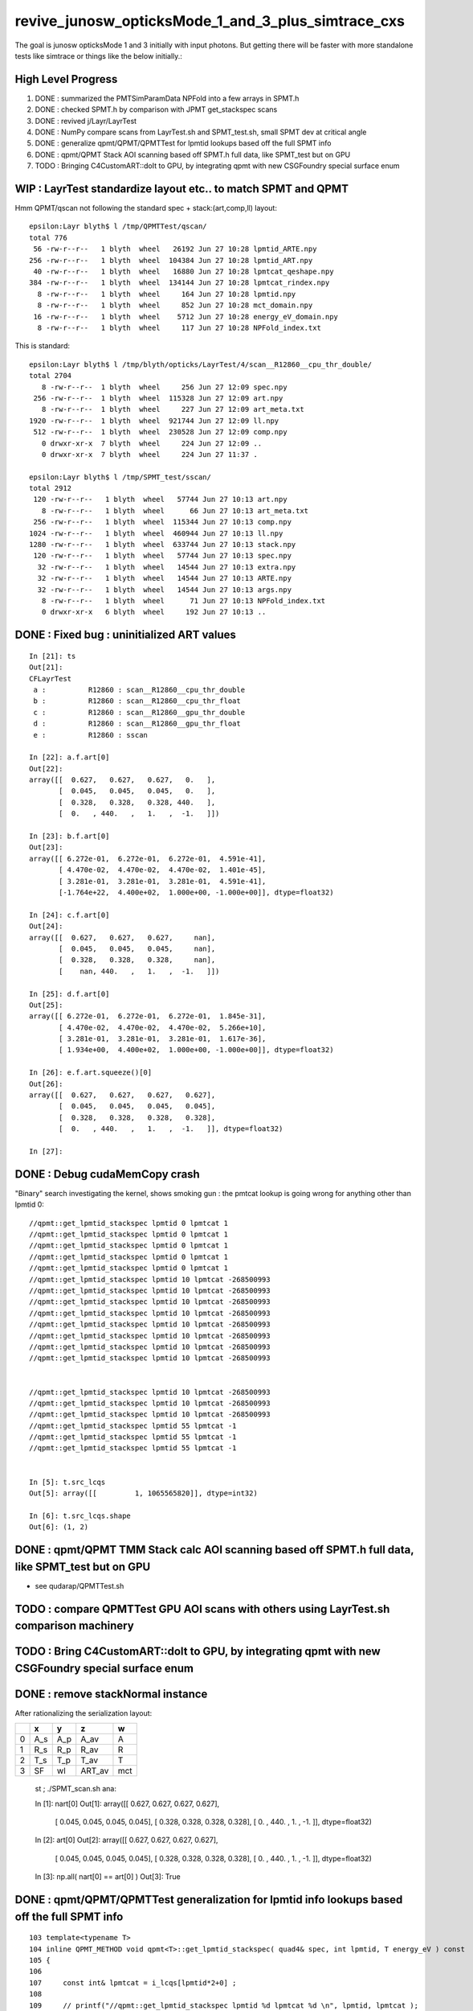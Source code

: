 revive_junosw_opticksMode_1_and_3_plus_simtrace_cxs
=======================================================

The goal is junosw opticksMode 1 and 3 initially with input photons.  
But getting there will be faster with more standalone tests 
like simtrace or things like the below initially.:

High Level Progress
---------------------

1. DONE : summarized the PMTSimParamData NPFold into a few arrays in SPMT.h 
2. DONE : checked  SPMT.h by comparison with JPMT get_stackspec scans
3. DONE : revived j/Layr/LayrTest 
4. DONE : NumPy compare scans from LayrTest.sh and SPMT_test.sh, small SPMT dev at critical angle 
5. DONE : generalize qpmt/QPMT/QPMTTest for lpmtid lookups based off the full SPMT info
6. DONE : qpmt/QPMT Stack AOI scanning based off SPMT.h full data, like SPMT_test but on GPU  
7. TODO : Bringing C4CustomART::doIt to GPU, by integrating qpmt with new CSGFoundry special surface enum 



WIP : LayrTest standardize layout etc.. to match SPMT and QPMT
----------------------------------------------------------------

Hmm QPMT/qscan not following the standard spec + stack:(art,comp,ll) layout::

    epsilon:Layr blyth$ l /tmp/QPMTTest/qscan/
    total 776
     56 -rw-r--r--   1 blyth  wheel   26192 Jun 27 10:28 lpmtid_ARTE.npy
    256 -rw-r--r--   1 blyth  wheel  104384 Jun 27 10:28 lpmtid_ART.npy
     40 -rw-r--r--   1 blyth  wheel   16880 Jun 27 10:28 lpmtcat_qeshape.npy
    384 -rw-r--r--   1 blyth  wheel  134144 Jun 27 10:28 lpmtcat_rindex.npy
      8 -rw-r--r--   1 blyth  wheel     164 Jun 27 10:28 lpmtid.npy
      8 -rw-r--r--   1 blyth  wheel     852 Jun 27 10:28 mct_domain.npy
     16 -rw-r--r--   1 blyth  wheel    5712 Jun 27 10:28 energy_eV_domain.npy
      8 -rw-r--r--   1 blyth  wheel     117 Jun 27 10:28 NPFold_index.txt

This is standard::

    epsilon:Layr blyth$ l /tmp/blyth/opticks/LayrTest/4/scan__R12860__cpu_thr_double/
    total 2704
       8 -rw-r--r--  1 blyth  wheel     256 Jun 27 12:09 spec.npy
     256 -rw-r--r--  1 blyth  wheel  115328 Jun 27 12:09 art.npy
       8 -rw-r--r--  1 blyth  wheel     227 Jun 27 12:09 art_meta.txt
    1920 -rw-r--r--  1 blyth  wheel  921744 Jun 27 12:09 ll.npy
     512 -rw-r--r--  1 blyth  wheel  230528 Jun 27 12:09 comp.npy
       0 drwxr-xr-x  7 blyth  wheel     224 Jun 27 12:09 ..
       0 drwxr-xr-x  7 blyth  wheel     224 Jun 27 11:37 .

    epsilon:Layr blyth$ l /tmp/SPMT_test/sscan/
    total 2912
     120 -rw-r--r--   1 blyth  wheel   57744 Jun 27 10:13 art.npy
       8 -rw-r--r--   1 blyth  wheel      66 Jun 27 10:13 art_meta.txt
     256 -rw-r--r--   1 blyth  wheel  115344 Jun 27 10:13 comp.npy
    1024 -rw-r--r--   1 blyth  wheel  460944 Jun 27 10:13 ll.npy
    1280 -rw-r--r--   1 blyth  wheel  633744 Jun 27 10:13 stack.npy
     120 -rw-r--r--   1 blyth  wheel   57744 Jun 27 10:13 spec.npy
      32 -rw-r--r--   1 blyth  wheel   14544 Jun 27 10:13 extra.npy
      32 -rw-r--r--   1 blyth  wheel   14544 Jun 27 10:13 ARTE.npy
      32 -rw-r--r--   1 blyth  wheel   14544 Jun 27 10:13 args.npy
       8 -rw-r--r--   1 blyth  wheel      71 Jun 27 10:13 NPFold_index.txt
       0 drwxr-xr-x   6 blyth  wheel     192 Jun 27 10:13 ..



DONE : Fixed bug : uninitialized ART values
---------------------------------------------

::

    In [21]: ts
    Out[21]: 
    CFLayrTest
     a :          R12860 : scan__R12860__cpu_thr_double 
     b :          R12860 : scan__R12860__cpu_thr_float 
     c :          R12860 : scan__R12860__gpu_thr_double 
     d :          R12860 : scan__R12860__gpu_thr_float 
     e :          R12860 : sscan 

    In [22]: a.f.art[0]
    Out[22]: 
    array([[  0.627,   0.627,   0.627,   0.   ],
           [  0.045,   0.045,   0.045,   0.   ],
           [  0.328,   0.328,   0.328, 440.   ],
           [  0.   , 440.   ,   1.   ,  -1.   ]])

    In [23]: b.f.art[0]
    Out[23]: 
    array([[ 6.272e-01,  6.272e-01,  6.272e-01,  4.591e-41],
           [ 4.470e-02,  4.470e-02,  4.470e-02,  1.401e-45],
           [ 3.281e-01,  3.281e-01,  3.281e-01,  4.591e-41],
           [-1.764e+22,  4.400e+02,  1.000e+00, -1.000e+00]], dtype=float32)

    In [24]: c.f.art[0]
    Out[24]: 
    array([[  0.627,   0.627,   0.627,     nan],
           [  0.045,   0.045,   0.045,     nan],
           [  0.328,   0.328,   0.328,     nan],
           [    nan, 440.   ,   1.   ,  -1.   ]])

    In [25]: d.f.art[0]
    Out[25]: 
    array([[ 6.272e-01,  6.272e-01,  6.272e-01,  1.845e-31],
           [ 4.470e-02,  4.470e-02,  4.470e-02,  5.266e+10],
           [ 3.281e-01,  3.281e-01,  3.281e-01,  1.617e-36],
           [ 1.934e+00,  4.400e+02,  1.000e+00, -1.000e+00]], dtype=float32)

    In [26]: e.f.art.squeeze()[0]
    Out[26]: 
    array([[  0.627,   0.627,   0.627,   0.627],
           [  0.045,   0.045,   0.045,   0.045],
           [  0.328,   0.328,   0.328,   0.328],
           [  0.   , 440.   ,   1.   ,  -1.   ]], dtype=float32)

    In [27]:                      



DONE : Debug cudaMemCopy crash
---------------------------------

"Binary" search investigating the kernel, shows
smoking gun : the pmtcat lookup is going wrong 
for anything other than lpmtid 0::


    //qpmt::get_lpmtid_stackspec lpmtid 0 lpmtcat 1 
    //qpmt::get_lpmtid_stackspec lpmtid 0 lpmtcat 1 
    //qpmt::get_lpmtid_stackspec lpmtid 0 lpmtcat 1 
    //qpmt::get_lpmtid_stackspec lpmtid 0 lpmtcat 1 
    //qpmt::get_lpmtid_stackspec lpmtid 0 lpmtcat 1 
    //qpmt::get_lpmtid_stackspec lpmtid 10 lpmtcat -268500993 
    //qpmt::get_lpmtid_stackspec lpmtid 10 lpmtcat -268500993 
    //qpmt::get_lpmtid_stackspec lpmtid 10 lpmtcat -268500993 
    //qpmt::get_lpmtid_stackspec lpmtid 10 lpmtcat -268500993 
    //qpmt::get_lpmtid_stackspec lpmtid 10 lpmtcat -268500993 
    //qpmt::get_lpmtid_stackspec lpmtid 10 lpmtcat -268500993 
    //qpmt::get_lpmtid_stackspec lpmtid 10 lpmtcat -268500993 
    //qpmt::get_lpmtid_stackspec lpmtid 10 lpmtcat -268500993 


    //qpmt::get_lpmtid_stackspec lpmtid 10 lpmtcat -268500993 
    //qpmt::get_lpmtid_stackspec lpmtid 10 lpmtcat -268500993 
    //qpmt::get_lpmtid_stackspec lpmtid 10 lpmtcat -268500993 
    //qpmt::get_lpmtid_stackspec lpmtid 55 lpmtcat -1 
    //qpmt::get_lpmtid_stackspec lpmtid 55 lpmtcat -1 
    //qpmt::get_lpmtid_stackspec lpmtid 55 lpmtcat -1 


    In [5]: t.src_lcqs
    Out[5]: array([[         1, 1065565820]], dtype=int32)

    In [6]: t.src_lcqs.shape
    Out[6]: (1, 2)


DONE : qpmt/QPMT TMM Stack calc AOI scanning based off SPMT.h full data, like SPMT_test but on GPU
------------------------------------------------------------------------------------------------------

* see qudarap/QPMTTest.sh 

TODO : compare QPMTTest GPU AOI scans with others using LayrTest.sh comparison machinery 
-------------------------------------------------------------------------------------------


TODO : Bring C4CustomART::doIt to GPU, by integrating qpmt with new CSGFoundry special surface enum
------------------------------------------------------------------------------------------------------


DONE : remove stackNormal instance
------------------------------------

After rationalizing the serialization layout:

+---+--------+--------+--------+--------+
|   |  x     |  y     |  z     |  w     |
+===+========+========+========+========+
| 0 |  A_s   |  A_p   |  A_av  |  A     |
+---+--------+--------+--------+--------+
| 1 |  R_s   |  R_p   |  R_av  |  R     |
+---+--------+--------+--------+--------+
| 2 |  T_s   |  T_p   |  T_av  |  T     |
+---+--------+--------+--------+--------+
| 3 |  SF    |  wl    | ART_av |  mct   |
+---+--------+--------+--------+--------+


    st ; ./SPMT_scan.sh ana::

    In [1]: nart[0]
    Out[1]: 
    array([[  0.627,   0.627,   0.627,   0.627],
           [  0.045,   0.045,   0.045,   0.045],
           [  0.328,   0.328,   0.328,   0.328],
           [  0.   , 440.   ,   1.   ,  -1.   ]], dtype=float32)

    In [2]: art[0]
    Out[2]: 
    array([[  0.627,   0.627,   0.627,   0.627],
           [  0.045,   0.045,   0.045,   0.045],
           [  0.328,   0.328,   0.328,   0.328],
           [  0.   , 440.   ,   1.   ,  -1.   ]], dtype=float32)

    In [3]: np.all( nart[0] == art[0] )
    Out[3]: True






DONE : qpmt/QPMT/QPMTTest generalization for lpmtid info lookups based off the full SPMT info
-----------------------------------------------------------------------------------------------

::

    103 template<typename T>
    104 inline QPMT_METHOD void qpmt<T>::get_lpmtid_stackspec( quad4& spec, int lpmtid, T energy_eV ) const
    105 {           
    106             
    107     const int& lpmtcat = i_lcqs[lpmtid*2+0] ;
    108         
    109     // printf("//qpmt::get_lpmtid_stackspec lpmtid %d lpmtcat %d \n", lpmtid, lpmtcat );  
    110 
    111     const T& qe_scale = lcqs[lpmtid*2+1] ;
    112     const T qe = qeshape_prop->interpolate( lpmtcat, energy_eV ) ;
    113     const T _qe = qe_scale*qe ;
    114 
    115     spec.q0.i.w = lpmtcat ; 
    116     spec.q1.f.w = qe_scale ;
    117     spec.q2.f.w = qe ;
    118     spec.q3.f.w = _qe ; 
    119     
    120     get_lpmtcat_stackspec( spec, lpmtcat, energy_eV );
    121 }   

::

    In [15]: t.lpmtid_stackspec[:,:,0,3].view(np.int32)
    Out[15]: 
    array([[1, 1, 1, 1, 1, ..., 1, 1, 1, 1, 1],
           [1, 1, 1, 1, 1, ..., 1, 1, 1, 1, 1],
           [2, 2, 2, 2, 2, ..., 2, 2, 2, 2, 2],
           [1, 1, 1, 1, 1, ..., 1, 1, 1, 1, 1],
           [2, 2, 2, 2, 2, ..., 2, 2, 2, 2, 2]], dtype=int32)

    In [16]: t.lpmtid_stackspec[:,:,1,3]
    Out[16]: 
    array([[1.025, 1.025, 1.025, 1.025, 1.025, ..., 1.025, 1.025, 1.025, 1.025, 1.025],
           [1.027, 1.027, 1.027, 1.027, 1.027, ..., 1.027, 1.027, 1.027, 1.027, 1.027],
           [1.287, 1.287, 1.287, 1.287, 1.287, ..., 1.287, 1.287, 1.287, 1.287, 1.287],
           [1.041, 1.041, 1.041, 1.041, 1.041, ..., 1.041, 1.041, 1.041, 1.041, 1.041],
           [1.338, 1.338, 1.338, 1.338, 1.338, ..., 1.338, 1.338, 1.338, 1.338, 1.338]], dtype=float32)

    In [17]: t.lpmtid_stackspec[:,:,2,3]
    Out[17]: 
    array([[0.   , 0.   , 0.   , 0.   , 0.   , ..., 0.   , 0.   , 0.   , 0.   , 0.   ],
           [0.   , 0.   , 0.   , 0.   , 0.   , ..., 0.   , 0.   , 0.   , 0.   , 0.   ],
           [0.014, 0.014, 0.014, 0.014, 0.014, ..., 0.   , 0.   , 0.   , 0.   , 0.   ],
           [0.   , 0.   , 0.   , 0.   , 0.   , ..., 0.   , 0.   , 0.   , 0.   , 0.   ],
           [0.014, 0.014, 0.014, 0.014, 0.014, ..., 0.   , 0.   , 0.   , 0.   , 0.   ]], dtype=float32)

    In [18]: t.lpmtid_stackspec[:,:,3,3]
    Out[18]: 
    array([[0.   , 0.   , 0.   , 0.   , 0.   , ..., 0.   , 0.   , 0.   , 0.   , 0.   ],
           [0.   , 0.   , 0.   , 0.   , 0.   , ..., 0.   , 0.   , 0.   , 0.   , 0.   ],
           [0.018, 0.018, 0.018, 0.018, 0.018, ..., 0.   , 0.   , 0.   , 0.   , 0.   ],
           [0.   , 0.   , 0.   , 0.   , 0.   , ..., 0.   , 0.   , 0.   , 0.   , 0.   ],
           [0.019, 0.019, 0.019, 0.019, 0.019, ..., 0.   , 0.   , 0.   , 0.   , 0.   ]], dtype=float32)



    In [19]: np.max(t.lpmtid_stackspec[:,:,0,3].view(np.int32), axis=1)
    Out[19]: array([1, 1, 2, 1, 2], dtype=int32)

    In [20]: np.max(t.lpmtid_stackspec[:,:,1,3], axis=1)
    Out[20]: array([1.025, 1.027, 1.287, 1.041, 1.338], dtype=float32)

    In [21]: np.max(t.lpmtid_stackspec[:,:,2,3], axis=1)
    Out[21]: array([0.356, 0.356, 0.288, 0.356, 0.288], dtype=float32)

    In [22]: np.max(t.lpmtid_stackspec[:,:,3,3], axis=1)
    Out[22]: array([0.365, 0.366, 0.371, 0.37 , 0.385], dtype=float32)



    In [23]: np.argmax(t.lpmtid_stackspec[:,:,0,3].view(np.int32), axis=1)
    Out[23]: array([0, 0, 0, 0, 0])

    In [24]: np.argmax(t.lpmtid_stackspec[:,:,1,3], axis=1)
    Out[24]: array([0, 0, 0, 0, 0])

    In [25]: np.argmax(t.lpmtid_stackspec[:,:,2,3], axis=1)
    Out[25]: array([163, 163, 163, 163, 163])

    In [26]: np.argmax(t.lpmtid_stackspec[:,:,3,3], axis=1)
    Out[26]: array([163, 163, 163, 163, 163])


::

    In [32]: t.lpmtid
    Out[32]: array([    0,    10,   100,  1000, 10000], dtype=int32)


Those 5 lpmtid are all lpmt 1,2 no 0, so find some::

    In [30]: np.where( t.src_lcqs[:,0] == 0 )[0]
    Out[30]: array([   55,    98,   137,   267,   368, ..., 17255, 17327, 17504, 17526, 17537])

    In [31]: np.where( t.src_lcqs[:,0] == 0 )[0].shape
    Out[31]: (2720,)



DONE : LayrTest.sh vs SPMT_test.sh comparison
-----------------------------------------------

The last ART row (xx,yy,zz,ww) is not used in LayrTest::  

    a_art = a.f.art.squeeze()
    e_art = e.f.art.squeeze()

    In [13]: np.abs(a_art[:,:3] - e_art[:,:3]).max()
    Out[13]: 6.361931981246904e-05


    In [15]: a_art[0]
    Out[15]: 
    array([[  0.045,   0.045,   0.328,   0.328],
           [  0.627,   0.627,   0.045,   0.328],
           [  0.627,   1.   , 440.   ,  -1.   ],
           [  0.   ,   0.   ,   0.   ,   0.   ]])

    In [16]: e_art[0]
    Out[16]: 
    array([[  0.045,   0.045,   0.328,   0.328],
           [  0.627,   0.627,   0.045,   0.328],
           [  0.627,   1.   , 440.   ,  -1.   ],
           [  0.627,   0.045,   0.328,   0.   ]], dtype=float32)


SPMT.h::

     847     const float S = E_s2 ;
     848     const float P = one - S ;
     849 
     850     const float T = S*stack.art.T_s + P*stack.art.T_p ;  // matched with TransCoeff see sysrap/tests/stmm_vs_sboundary_test.cc
     851     const float R = S*stack.art.R_s + P*stack.art.R_p ;
     852     const float A = S*stack.art.A_s + P*stack.art.A_p ;
     853     //const float A1 = one - (T+R);  // note that A1 matches A 
     854 
     855     stack.art.xx = A ;
     856     stack.art.yy = R ;
     857     stack.art.zz = T ;
     858     stack.art.ww = S ;


DONE : investigate comp deviation close to critical angle 
----------------------------------------------------------

::

    epsilon:Layr blyth$ ./LayrTest.sh ana
    ./LayrTest.sh : WITH_THRUST config
    ./LayrTest.sh : WITH_STACKSPEC config
    ## ts = LayrTestSet(symbol="ts") 
     ts.xbase     : /tmp/SPMT_test/get_ARTE 
     ts.xnames    : ['xscan'] 
     ts.ALL_NAMES : ['scan__R12860__cpu_thr_double', 'scan__R12860__cpu_thr_float', 'scan__R12860__gpu_thr_double', 'scan__R12860__gpu_thr_float', 'xscan'] 
    LayrTest.py:88: RuntimeWarning: invalid value encountered in arcsin
      critical = np.array( [np.arcsin(nr_frac[0]), np.pi - np.arcsin(nr_frac[1]) ] )  # one of these will be np.nan
    kludge the label of is_extra 
    ## repr(ts) 
    CFLayrTest
     a :          R12860 : scan__R12860__cpu_thr_double 
     b :          R12860 : scan__R12860__cpu_thr_float 
     c :          R12860 : scan__R12860__gpu_thr_double 
     d :          R12860 : scan__R12860__gpu_thr_float 
     e :          R12860 : xscan 
    ## cf_ab  = CF(a,b,excl)   # excl: 0.05 
    ## repr(cf_ab) 
    CF(a,b,0.05) : scan__R12860__cpu_thr_double vs scan__R12860__cpu_thr_float 
    LayrTest<double,4> WITH_THRUST  name scan__R12860__cpu_thr_double ni 900 wl 440 mct[0] -1 mct[ni-1] 1
    LayrTest<float,4> WITH_THRUST  name scan__R12860__cpu_thr_float ni 900 wl 440 mct[0] -1 mct[ni-1] 1
            ll :   7.33e-05 :   7.11e-05 :  -7.33e-05
          comp :   4.83e-05 :   4.83e-05 :  -4.65e-05
           art :    6.1e-06 :    6.1e-06 :   -6.1e-06
    ## ts.select(pmtcat)  # pmtcat: R12860  
    ## pmtcat:R12860 tt:5 t:e : SPMT.title 
    ## ARTPlot 
    ## rst = ts.cf_table(tt, pmtcat, excl=excl) # excl 0.05 
    ## rst 
    +------------------------------+----------+----------+----------+----------+----------+
    |          R12860 art\comp 0.05|     a:ctd|     b:ctf|     c:gtd|     d:gtf|        e:|
    +==============================+==========+==========+==========+==========+==========+
    |                         a:ctd|         0| 4.829e-05| 7.445e-14| 4.829e-05| 0.0003496|
    +------------------------------+----------+----------+----------+----------+----------+
    |                         b:ctf| 6.101e-06|         0| 4.829e-05| 3.977e-05|  0.000318|
    +------------------------------+----------+----------+----------+----------+----------+
    |                         c:gtd| 1.321e-14| 6.101e-06|         0| 4.829e-05| 0.0003496|
    +------------------------------+----------+----------+----------+----------+----------+
    |                         d:gtf| 1.523e-06| 7.451e-06| 1.523e-06|         0| 0.0003578|
    +------------------------------+----------+----------+----------+----------+----------+
    |                            e:| 6.362e-05| 5.752e-05| 6.362e-05| 6.497e-05|         0|
    +------------------------------+----------+----------+----------+----------+----------+


    In [1]: be = CF(b,e,0.05)

    In [2]: be 
    Out[2]: 
    CF(b,e,0.05) : scan__R12860__cpu_thr_float vs xscan 
    LayrTest<float,4> WITH_THRUST  name scan__R12860__cpu_thr_float ni 900 wl 440 mct[0] -1 mct[ni-1] 1
    SPMT.brief
            ll :   0.000412 :   0.000385 :  -0.000412
          comp :   0.000318 :    4.3e-05 :  -0.000318
           art :   5.75e-05 :   5.75e-05 :  -5.75e-05

    In [10]: np.where( be.comp < -3e-4 )
    Out[10]: (array([212]), array([1]), array([3]), array([0]))

    In [11]: np.where( be.comp < -2e-4 )
    Out[11]: (array([212]), array([1]), array([3]), array([0]))

    In [12]: np.where( be.comp < -1e-4 )
    Out[12]: (array([212, 212, 213]), array([1, 1, 1]), array([1, 3, 3]), array([1, 0, 0]))

    In [8]: be.comp.shape
    Out[8]: (872, 4, 4, 2)

    In [6]: be.comp[:,:,:,0].min()
    Out[6]: -0.00031801313          

    In [7]: be.comp[:,:,:,1].min()
    Out[7]: -0.00010895729

    In [12]: be.mct[np.where( be.comp < -1e-4 )[0]]   
    Out[12]: array([-0.738, -0.738, -0.736], dtype=float32)   ## minus_cos_theta where deviation is largest 

    In [15]: np.arccos( -be.mct[np.where( be.comp < -1e-4 )[0]]  )  ## convert minus_cos_theta into theta 
    Out[15]: array([0.741, 0.741, 0.744], dtype=float32)

    In [14]: b.critical            ## discontinuities close to critical angle implicated in deviation
    Out[14]: array([0.74,  nan])   ## problem is the kinks, no resolution is enough at critical angle   


    In [17]: e.critical[0]
    Out[17]: 0.7404550313949585

    In [18]: b.critical[0]
    Out[18]: 0.7404559254646301

    In [1]: a.critical_mct 
    Out[1]: -0.7381610892515559

    In [2]: e.critical_mct
    Out[2]: -0.7381616601198697

    In [3]: b.critical_mct
    Out[3]: -0.7381610569588344

    In [1]: a.critical_theta_degrees
    Out[1]: 42.42499670195976

    In [2]: e.critical_theta_degrees
    Out[2]: 42.42494821815799


DONE : After excluding critical, brings SPMT_test into line with LayrTest
------------------------------------------------------------------------------

BUT: this doesnt answer why SPMT_test has small deviation from LayrTest 
at critical angle. Possibly there is small property difference 
between old NP_PROP_BASE and the new SPMT data ? 

But useful nevertherless to know where the small deviation is concentrated. 

::

    epsilon:Layr blyth$ ./LayrTest.sh ana
    ..

    ## repr(ts) 
    CFLayrTest
     a :          R12860 : scan__R12860__cpu_thr_double 
     b :          R12860 : scan__R12860__cpu_thr_float 
     c :          R12860 : scan__R12860__gpu_thr_double 
     d :          R12860 : scan__R12860__gpu_thr_float 
     e :          R12860 : xscan 
    ## cf_ab  = CF(a,b,excl)   # excl: 0.05 
    ## repr(cf_ab) 
    CF(a,b,0.05,exclude_pole=True,exclude_critical=True) : scan__R12860__cpu_thr_double vs scan__R12860__cpu_thr_float 
    LayrTest<double,4> WITH_THRUST  name scan__R12860__cpu_thr_double ni 900 wl 440 mct[0] -1 mct[ni-1] 1
    LayrTest<float,4> WITH_THRUST  name scan__R12860__cpu_thr_float ni 900 wl 440 mct[0] -1 mct[ni-1] 1
            ll :   7.33e-05 :   7.11e-05 :  -7.33e-05
          comp :   4.83e-05 :   4.83e-05 :  -4.65e-05
           art :   9.32e-07 :   9.02e-07 :  -9.32e-07
    mct pole/critical/sel 28/43/829 
    ## ts.select(pmtcat)  # pmtcat: R12860  
    ## pmtcat:R12860 tt:5 t:e : SPMT.title 
    ## ARTPlot 
    ## tab, rst = ts.cf_table(tt, pmtcat, excl=excl) # excl 0.05 
    ## rst 
    +------------------------------+----------+----------+----------+----------+----------+
    |          R12860 art\comp 0.05|     a:ctd|     b:ctf|     c:gtd|     d:gtf|        e:|
    +==============================+==========+==========+==========+==========+==========+
    |                         a:ctd|         0| 4.829e-05| 1.066e-14| 4.829e-05| 8.644e-05|
    +------------------------------+----------+----------+----------+----------+----------+
    |                         b:ctf| 9.317e-07|         0| 4.829e-05| 5.722e-06| 4.578e-05|
    +------------------------------+----------+----------+----------+----------+----------+
    |                         c:gtd| 1.582e-15| 9.317e-07|         0| 4.829e-05| 8.644e-05|
    +------------------------------+----------+----------+----------+----------+----------+
    |                         d:gtf| 7.958e-07| 8.792e-07| 7.958e-07|         0| 4.196e-05|
    +------------------------------+----------+----------+----------+----------+----------+
    |                            e:| 2.956e-06| 3.159e-06| 2.956e-06|  3.07e-06|         0|
    +------------------------------+----------+----------+----------+----------+----------+


DONE : work out how to scan the polarization fraction with SPMT::get_ARTE using E_s2 : S-pol fraction
------------------------------------------------------------------------------------------------------------

::

     mom       nrm
         +--s--+
          \    |
           \   | 
     pol.   \  |  
             \ | 
              \|
     ----------0-------

     OldMomentum.cross(theRecoveredNormal) 
         transverse direction, eg out the page 
         (OldMomentum, theRecoveredNoraml are normalized, 
         so magnitude will be sine of angle between mom and nrm) 

     (OldPolarization*OldMomentum.cross(theRecoveredNormal)) 
         dot product between the OldPolarization and transverse direction
         is expressing the S polarization fraction
         (OldPolarization is normalized so the magnitude will be 
          cos(angle-between-pol-and-transverse)*sin(angle-between-mom-and-nrm)

         * hmm pulling out "pol_dot_mom_cross_nrm" argument 
           would provide some splitting 

     mct is OldMomentum*theRecoveredNormal (both those are normalized)

* dot product with a cross product is the determinant of the three vectors 


::

    271     const double _si = stack.ll[0].st.real() ;

    /// mct = do
    ///     this : sqrt(1.f - mct*mct )

    272     double E_s2 = _si > 0. ? (OldPolarization*OldMomentum.cross(theRecoveredNormal))/_si : 0. ;
    273     E_s2 *= E_s2;
    274 
    275     // E_s2 : S-vs-P power fraction : signs make no difference as squared
    276     // E_s2 matches E1_perp*E1_perp see sysrap/tests/stmm_vs_sboundary_test.cc 



DONE : Encapsulate the Stack ART API further with SPMT::get_ARTE 
-------------------------------------------------------------------

HMM looks rather S/P polarizartion entangled, difficult to pull off API

* yes but using whacky arg "dot_pol_cross_mom_nrm" enables the encapsulation
* testing with SPMT_test.sh 

::

    788 inline void SPMT::get_ARTE(
             SPMTData& pd, 
             int pmtid, 
             float wavelength_nm, 
             float minus_cos_theta, 
             float dot_pol_cross_mom_nrm ) const


::


    259     int pmtid = C4Touchable::VolumeIdentifier(&aTrack, true );
    260     int pmtcat = accessor->get_pmtcat( pmtid ) ;
    263 
    264     std::array<double,16> a_spec ;
    265     accessor->get_stackspec(a_spec, pmtcat, energy_eV );
    266     StackSpec<double,4> spec ;
    267     spec.import( a_spec );
    268 
    269     Stack<double,4> stack(wavelength_nm, minus_cos_theta, spec );
    270 
    271     const double _si = stack.ll[0].st.real() ;
    272     double E_s2 = _si > 0. ? (OldPolarization*OldMomentum.cross(theRecoveredNormal))/_si : 0. ;
    273     E_s2 *= E_s2;
    274 
    275     // E_s2 : S-vs-P power fraction : signs make no difference as squared
    276     // E_s2 matches E1_perp*E1_perp see sysrap/tests/stmm_vs_sboundary_test.cc 
    277 
    278     double one = 1.0 ;
    279     double S = E_s2 ;
    280     double P = one - S ;
    281 
    282     double T = S*stack.art.T_s + P*stack.art.T_p ;  // matched with TransCoeff see sysrap/tests/stmm_vs_sboundary_test.cc
    283     double R = S*stack.art.R_s + P*stack.art.R_p ;
    284     double A = S*stack.art.A_s + P*stack.art.A_p ;
    285     //double A1 = one - (T+R);  // note that A1 matches A 
    286 
    287     theAbsorption = A ;
    288     theReflectivity  = R/(1.-A) ;
    289     theTransmittance = T/(1.-A)  ;
    290 


Because the stackNormal has no S/P worries, getting theEfficiency could be split off more easily::

    261     double _qe = minus_cos_theta > 0. ? 0.0 : accessor->get_pmtid_qe( pmtid, energy ) ;

    291     // stackNormal is not flipped (as minus_cos_theta is fixed at -1.) presumably this is due to _qe definition
    292     Stack<double,4> stackNormal(wavelength_nm, -1. , spec );
    293 
    294     // at normal incidence S/P distinction is meaningless, and the values converge anyhow : so no polarization worries here
    295     //double An = stackNormal.art.A ; 
    296     double An = one - (stackNormal.art.T + stackNormal.art.R) ;
    297     double escape_fac = _qe/An;
    298     theEfficiency = escape_fac ;
    299 



Issue 1 : Getting all SR off the PMT : as expected : need to "Custom4" special case the surface name
------------------------------------------------------------------------------------------------------

::

    epsilon:CSGOptiX blyth$ ./cxs_min.sh ana
    CSGFoundry.CFBase returning [/Users/blyth/.opticks/GEOM/V1J009], note:[via GEOM] 
    GLOBAL:0 MODE:3
    INFO:opticks.ana.pvplt:SEvt.Load NEVT:0 
    INFO:opticks.ana.fold:Fold.Load args ['/Users/blyth/.opticks/GEOM/V1J009/CSGOptiXSMTest/ALL/000'] quiet:1
    INFO:opticks.ana.pvplt:init_ee with_photon_meta:0 with_ff:0
    INFO:opticks.ana.pvplt:SEvt.__init__  symbol e pid -1 opt  off [0. 0. 0.] 
    SEvt symbol e pid -1 opt  off [0. 0. 0.] e.f.base /Users/blyth/.opticks/GEOM/V1J009/CSGOptiXSMTest/ALL/000 
    INFO:opticks.ana.pvplt:minimal_qtab : np.c_[nq,iq,uq][oq][:10] 
    [[b'746' b'185' b'TO BT BT BT BT SA                                                                               ']
     [b'734' b'1736' b'TO BT BT BT BT SR BT BT BT BT BT BT AB                                                          ']
     [b'372' b'1666' b'TO BT BT BT BT SR BT BT BT BT AB                                                                ']
     [b'227' b'2189' b'TO BT BT BT BT SR BT BT BT BT BT BT SC AB                                                       ']
     [b'91' b'319' b'TO BT BT BT BT SR BR BR BR BR BR BR BR BT DR AB                                                 ']
     [b'90' b'1641' b'TO BT BT BT BT SR BT BT BT BT BT AB                                                             ']
     [b'86' b'2198' b'TO BT BT BT BT SR BT BT BT BT BT BT SC SC AB                                                    ']
     [b'84' b'0' b'TO BT BT BR BR BR BR BT SA                                                                      ']
     [b'80' b'26' b'TO BT BT AB                                                                                     ']
     [b'69' b'349' b'TO BT BT BT BT SR BR BR BR BR BR BR BR BT SA                                                    ']]





DONE : sort out CSGOptiX API for minimal render/simtrace/simulate
--------------------------------------------------------------------

While the code is minimal all these are using full CSGFoundry geometry::

    epsilon:CSGOptiX blyth$ l tests/CSGOptiX*MTest.cc
    8 -rw-r--r--  1 blyth  staff  205 Jun 13 16:29 tests/CSGOptiXTMTest.cc
    8 -rw-r--r--  1 blyth  staff  255 Jun 13 13:56 tests/CSGOptiXSMTest.cc
    8 -rw-r--r--  1 blyth  staff  343 Jun 13 13:55 tests/CSGOptiXRMTest.cc
    epsilon:CSGOptiX blyth$ 

    epsilon:CSGOptiX blyth$ l *_min.sh 
    8 -rwxr-xr-x  1 blyth  staff  2336 Jun 13 17:23 cxt_min.sh
    8 -rwxr-xr-x  1 blyth  staff  2701 Jun 13 16:33 cxs_min.sh
    8 -rwxr-xr-x  1 blyth  staff  3659 Jun 13 13:56 cxr_min.sh
    epsilon:CSGOptiX blyth$ 



DONE : rerun geom creation with additional SSim/jpmt RINDEX data
-------------------------------------------------------------------

::

    ntds_noxj()
    {
       #local gpfx=R           # R:Release builds of junosw+custom4   
       local gpfx=V          # V:Debug builds of junosw+custom4  
       GPFX=${GPFX:-$gpfx}    # need to match with j/ntds/ntds.sh  AGEOM, BGEOM

       export EVTMAX=1

       NOXJ=1 GEOM=${GPFX}1J009 OPTICKS_INTEGRATION_MODE=${OPTICKS_INTEGRATION_MODE:-0} ntds 

       ## HMM: INPUT PHOTONS WILL NOT WORK IN OPTICKS MODE 0 HOW AND WHERE TO RAISE AN ERROR FOR THAT ?
    }

    ntds0_noxj(){ OPTICKS_INTEGRATION_MODE=0 ntds_noxj ; }
    ntds2_noxj(){ OPTICKS_INTEGRATION_MODE=2 ntds_noxj ; }


DONE : grab geom with additional SSim/jpmt RINDEX data
--------------------------------------------------------

::

    epsilon:junosw blyth$ t ntds2_noxj_getgeom
    ntds2_noxj_getgeom () 
    { 
        source $OPTICKS_HOME/bin/rsync.sh .opticks/GEOM/${GEOM:-V1J009};
        : j/jx.bash
    }

DONE : Check standalone PMT data access
-----------------------------------------

::

    Simulation/SimSvc/PMTSimParamSvc/PMTSimParamSvc/tests/PMTSimParamData_test.sh
    Simulation/SimSvc/PMTSimParamSvc/PMTSimParamSvc/tests/PMTAccessor_test.sh


DONE : Convert FewPMT geometry from PMTSim into CSGFoundry 
-------------------------------------------------------------

For shakedown of Custom4 equivalent GPU side prefer using simpler FewPMT geometry. 
So start by saving a FewPMT geometry into CSGFoundry and running the three minimals on it 
FewPMT running was done in u4 using PMTSim. 

But u4 does not depend on CSG so cannot convert there. 
So get a G4CX test to do the PV to CSGFoundry conversion. 


* :doc:`G4CXOpticks_setGeometry_Test_unexpected_GGeo_writing`


DONE : Fix undersized FewPMT box
------------------------------------

Suspect the Rock_solid, Water_solid box too small in Y::

    ELV=t6,7 ./cxr_min.sh 

::

    339     <box lunit="mm" name="Water_solid0x7eee30" x="711.11111111108" y="400" z="400"/>
    345     <box lunit="mm" name="Rock_solid0x7eeca0" x="746.666666666634" y="420" z="420"/>
    346   </solids>


Eyeballing size of outer Rock in XZ directions "MODE=2 ./cxt_min.sh ana"::

    In [2]: 214*2 
    Out[2]: 428

    In [3]: 373*2
    Out[3]: 746


HMM doing a XY simtrace at Z=0 would confirm. Probably the Y needs the aspect 1.7777 too. 

* YEP: confirmed, needs more room in Y avoid clipping


Cycle on the conversion whilst dumping from U4VolumeMaker::

    gxt
    ./G4CXOpticks_setGeometry_Test.sh

FewPMT.sh boxscale use the aspect for both x and y::

    epsilon:opticks blyth$ git diff
    diff --git a/u4/tests/FewPMT.sh b/u4/tests/FewPMT.sh
    index 43ca769f3..cb0f79605 100644
    --- a/u4/tests/FewPMT.sh
    +++ b/u4/tests/FewPMT.sh
    @@ -111,7 +111,7 @@ if [ "$LAYOUT" == "one_pmt" ]; then
     
        export U4VolumeMaker_WrapRockWater_Rock_HALFSIDE=210
        export U4VolumeMaker_WrapRockWater_Water_HALFSIDE=200
    -   export U4VolumeMaker_WrapRockWater_BOXSCALE=$aspect,1,1
    +   export U4VolumeMaker_WrapRockWater_BOXSCALE=$aspect,$aspect,1
     
     elif [ "$LAYOUT" == "two_pmt" ]; then 


    N[blyth@localhost tests]$ grep box ~/.opticks/GEOM/FewPMT/origin.gdml
        <box lunit="mm" name="Water_solid0x7eee30" x="711.11111111108" y="711.11111111108" z="400"/>
        <box lunit="mm" name="Rock_solid0x7eeca0" x="746.666666666634" y="746.666666666634" z="420"/>




DONE : cxr_min/cxt_min/cxs_min all working with the FewPMT geometry 
---------------------------------------------------------------------

DONE : Review CPU C4CustomART and work out how to do it standalone and then on GPU
--------------------------------------------------------------------------------------------


DONE : provisioned the C4CustomART calculation using SPMT.h, see SPMT_test.sh 
---------------------------------------------------------------------------------

* see PMTSimParamData_test.sh 
* see PMTAccessor_test.sh : it does standalone calc from persisted jpmt 

* Simulation/SimSvc/PMTSimParamSvc/PMTSimParamSvc/tests/PMTSimParamData.sh 

  * python load the persisted PMTSimParamData 

* Simulation/SimSvc/PMTSimParamSvc/PMTSimParamSvc/tests/PMTSimParamData_test.sh 

  * _PMTSimParamData::Load from "$HOME/.opticks/GEOM/$GEOM/CSGFoundry/SSim/jpmt/PMTSimParamData"
  * test a few simple queries against the loaded PMTSimParamData 

* Simulation/SimSvc/PMTSimParamSvc/PMTSimParamSvc/tests/PMTAccessor_test.sh

  * PMTAccessor::Load from "$HOME/.opticks/GEOM/$GEOM/CSGFoundry/SSim/jpmt" 
  * standalone CPU use of PMTAccessor to do the stack calc  

* qudarap/tests/QPMTTest.sh 

  * JPMT NP_PROP_BASE loading rindex and thickness
  * on GPU interpolation check using QPMT
  * TODO: extend this to do the full calculation based off the PMTAccessor NPFold data, not JPMT

    * form a (17612,4) array (pmtcat,qescale,spare,pmtidx) 
    * 1st reproduce the JPMT.rindex JPMT.thickness arrays frm PMTAccessor NPFold
    * HMM: dont want to use junosw within opticks so start from NPFold ?



TODO : generalise qsim::propagate for special surfaces
---------------------------------------------------------

* devise optical enumeration to handle boundary/ordinarySurface/specialSurface/...
* use the enumeration in the translation to CSGFoundry

qsim.h::

    1461     if( command == BOUNDARY )
    1462     {
    1463         command = ctx.s.optical.x == 0 ?
    1464                                       propagate_at_boundary( flag, rng, ctx )
    1465                                   :
    1466                                       propagate_at_surface( flag, rng, ctx )
    1467                                   ; 
    1468 
    1469 
    1470     }



**CPU kickoff**

c4/C4OpBoundaryProcess.cc::

     502             //[OpticalSurface.mpt.CustomPrefix
     503             if( OpticalSurfaceName0 == '@' || OpticalSurfaceName0 == '#' )  // only customize specially named OpticalSurfaces 
     504             {
     505                 if( m_custom_art->local_z(aTrack) < 0. ) // lower hemi : No customization, standard boundary  
     506                 {
     507                     m_custom_status = 'Z' ;
     508                 }
     509                 else if( OpticalSurfaceName0 == '@') //  upper hemi with name starting @ : MultiFilm ART transmit thru into PMT
     510                 {
     511                     m_custom_status = 'Y' ;
     512 
     513                     m_custom_art->doIt(aTrack, aStep) ;
     514 


c4/C4CustomART.h 

* connector between c4/C4OpBoundaryProcess and the Stack calculation 

::

    251 inline void C4CustomART::doIt(const G4Track& aTrack, const G4Step& )
    252 {
    253     G4double minus_cos_theta = OldMomentum*theRecoveredNormal ;
    254     G4double energy = thePhotonMomentum ;
    255     G4double wavelength = CLHEP::twopi*CLHEP::hbarc/energy ;
    256     G4double energy_eV = energy/CLHEP::eV ;
    257     G4double wavelength_nm = wavelength/CLHEP::nm ;
    258 
    259     int pmtid = C4Touchable::VolumeIdentifier(&aTrack, true );

    ///  THIS STILL THE OLD SLOW WAY : CAN DO IT MUCH FASTER   

    260     int pmtcat = accessor->get_pmtcat( pmtid ) ;
    261     double _qe = minus_cos_theta > 0. ? 0.0 : accessor->get_pmtid_qe( pmtid, energy ) ;
    262     // following the old junoPMTOpticalModel with "backwards" _qe always zero 

    ///  HMM: WOULD BE MORE GENERAL TO MAKE CHOICE OF BACKWARDS QE ZERO OR NOT INSIDE ACCESSOR ?

    263 
    264     std::array<double,16> a_spec ;
    265     accessor->get_stackspec(a_spec, pmtcat, energy_eV );

    /// providing layer thicknesses, complex refractive indices for that energy 

    266     StackSpec<double,4> spec ;
    267     spec.import( a_spec );

    /// import just copying into different type, could be avoided 

    268 
    269     Stack<double,4> stack(wavelength_nm, minus_cos_theta, spec );
    270 


jcv DsPhysConsOptical::

    367 #include "IPMTSimParamSvc/IPMTSimParamSvc.h"
    368 #include "PMTSimParamSvc/PMTSimParamData.h"
    369 #include "PMTSimParamSvc/PMTAccessor.h"
    370 
    371 C4OpBoundaryProcess* DsPhysConsOptical::CreateCustomG4OpBoundaryProcess()
    372 {
    373     SniperPtr<IPMTSimParamSvc> psps_ptr(*getParent(), "PMTSimParamSvc");
    374 
    375     if(psps_ptr.invalid()) 
    376     {
    377         std::cout << "invalid" << std::endl ;
    378         return nullptr ; 
    379     }   
    380 
    381     IPMTSimParamSvc* ipsps = psps_ptr.data();
    382     PMTSimParamData* pspd = ipsps->getPMTSimParamData() ;
    383 
    384     C4IPMTAccessor* accessor = new PMTAccessor(pspd) ;
    385     C4OpBoundaryProcess* boundproc = new C4OpBoundaryProcess(accessor) ;
    386     std::cout << "DsPhysConsOptical::CreateCustomG4OpBoundaryProcess" << std::endl ;
    387 
    388     return boundproc ;
    389 }   


PMTAccessor
-------------

::

    epsilon:PMTSimParamData blyth$ jcv PMTAccessor
    ./Simulation/SimSvc/PMTSimParamSvc/PMTSimParamSvc/PMTAccessor.h




DONE : Check PMTSimParamData is complete and can provide standalone StackSpec creation
------------------------------------------------------------------------------------------

DONE : cleaned up the test::

   /Users/blyth/junotop/junosw/Simulation/SimSvc/PMTSimParamSvc/PMTSimParamSvc/tests/PMTSimParamData_test.sh


Accessor is built on top of PMTSimParamData which should be persisted. Is it complete::

    epsilon:jpmt blyth$ pwd
    /Users/blyth/.opticks/GEOM/V1J009/CSGFoundry/SSim/jpmt
    epsilon:jpmt blyth$ cd PMTSimParamData/
    epsilon:PMTSimParamData blyth$ l
    total 10992
       0 drwxr-xr-x  17 blyth  staff      544 Jun  7 14:17 .
       0 drwxr-xr-x   9 blyth  staff      288 Jun  7 14:17 CONST
       0 drwxr-xr-x   8 blyth  staff      256 Jun  7 14:17 QEshape
       0 drwxr-xr-x   6 blyth  staff      192 Jun  7 14:17 MPT
       8 -rw-rw-r--   1 blyth  staff      116 Jun  7 14:17 NPFold_index.txt
       8 -rw-rw-r--   1 blyth  staff      144 Jun  7 14:17 pmtTotal.npy
       8 -rw-rw-r--   1 blyth  staff       48 Jun  7 14:17 pmtTotal_names.txt
    3736 -rw-rw-r--   1 blyth  staff  1440992 Jun  7 14:17 lpmtData.npy
       8 -rw-rw-r--   1 blyth  staff       26 Jun  7 14:17 spmtData_meta.txt
     144 -rw-rw-r--   1 blyth  staff    70576 Jun  7 14:17 lpmtCat.npy
       8 -rw-rw-r--   1 blyth  staff       21 Jun  7 14:17 lpmtCat_meta.txt
     720 -rw-rw-r--   1 blyth  staff   365024 Jun  7 14:17 pmtCat.npy
     360 -rw-rw-r--   1 blyth  staff   182576 Jun  7 14:17 pmtCatVec.npy
    4912 -rw-rw-r--   1 blyth  staff  2048128 Jun  7 14:17 spmtData.npy
       0 drwxr-xr-x   5 blyth  staff      160 Jun  7 14:17 ..
     360 -rw-rw-r--   1 blyth  staff   182576 Jun  7 14:17 pmtID.npy
     720 -rw-rw-r--   1 blyth  staff   365024 Jun  7 14:17 qeScale.npy

    epsilon:PMTSimParamData blyth$ l ../PMTParamData/
    total 688
      0 drwxr-xr-x  4 blyth  staff     128 Jun  7 14:17 .
      0 drwxr-xr-x  5 blyth  staff     160 Jun  7 14:17 ..
      8 -rw-rw-r--  1 blyth  staff      11 Jun  7 14:17 NPFold_index.txt
    680 -rw-rw-r--  1 blyth  staff  345824 Jun  7 14:17 pmtCat.npy
    epsilon:PMTSimParamData blyth$ 

    epsilon:SSim blyth$ cd jpmt/PMTSimParamData/MPT
    epsilon:MPT blyth$ l
    total 8
    0 drwxr-xr-x  17 blyth  staff  544 Jun  7 14:17 ..
    0 drwxr-xr-x   6 blyth  staff  192 Jun  7 14:17 .
    0 drwxr-xr-x   7 blyth  staff  224 Jun  7 14:17 001
    0 drwxr-xr-x   7 blyth  staff  224 Jun  7 14:17 003
    0 drwxr-xr-x   7 blyth  staff  224 Jun  7 14:17 000
    8 -rw-rw-r--   1 blyth  staff   12 Jun  7 14:17 NPFold_index.txt
    epsilon:MPT blyth$ l 000/
    total 40
    0 drwxr-xr-x  6 blyth  staff  192 Jun  7 14:17 ..
    0 drwxr-xr-x  7 blyth  staff  224 Jun  7 14:17 .
    8 -rw-rw-r--  1 blyth  staff  160 Jun  7 14:17 ARC_KINDEX.npy
    8 -rw-rw-r--  1 blyth  staff  352 Jun  7 14:17 ARC_RINDEX.npy
    8 -rw-rw-r--  1 blyth  staff   60 Jun  7 14:17 NPFold_index.txt
    8 -rw-rw-r--  1 blyth  staff  352 Jun  7 14:17 PHC_KINDEX.npy
    8 -rw-rw-r--  1 blyth  staff  352 Jun  7 14:17 PHC_RINDEX.npy


jcv _PMTSimParamData::

    198 inline NPFold* _PMTSimParamData::serialize() const
    199 {
    200     NP* pmtID = NPX::ArrayFromVec<int, int>(data.m_all_pmtID) ;
    201     NP* qeScale = NPX::ArrayFromVec<double,double>(data.m_all_pmtID_qe_scale) ;
    202     NP* lpmtCat = NPX::ArrayFromMap<int, int>(data.m_map_pmt_category) ;
    203     NP* pmtCat = NPX::ArrayFromDiscoMap<int>(data.m_all_pmt_category) ;
    204     NP* pmtCatVec = NPX::ArrayFromVec<int, int>(data.m_all_pmt_catvec) ;
    205 
    206     NP* spmtData = NPX::ArrayFromMap<double, PmtSimData_SPMT>(data.pd_map_SPMT) ;
    207     NP* lpmtData = NPX::ArrayFromVec<double, PmtSimData_LPMT>(data.pd_vector) ;
    208     NP* pmtTotal = serialize_pmtTotal();
    209 
    210     NPFold* MPT = S4MaterialPropertyVector::Serialize_MIMSV(data.m_PMT_MPT);
    211     NPFold* CONST = NPFold::Serialize_MIMSD(data.m_PMT_CONST);
    212     NPFold* QEshape = serialize_QEshape() ;
    213 


Q: where do the 0,1,3 keys come from and why no 2?
A: Those are PMTCategory enums with no entry for 2 kPMT_HZC


jcv PMTCategory::

     06 enum PMT_CATEGORY {
      7   kPMT_Unknown=-1,
      8   kPMT_NNVT,
      9   kPMT_Hamamatsu,
     10   kPMT_HZC,
     11   kPMT_NNVT_HighQE
     12 };
     13 
     14 
     15 struct PMTCategory
     16 {
     17    static constexpr const char* Unknown     = "kPMT_Unknown" ;
     18    static constexpr const char* NNVT        = "kPMT_NNVT" ;
     19    static constexpr const char* Hamamatsu   = "kPMT_Hamamatsu" ;
     20    static constexpr const char* HZC         = "kPMT_HZC" ;
     21    static constexpr const char* NNVT_HighQE = "kPMT_NNVT_HighQE" ;


        

::

    :set nowrap

    epsilon:issues blyth$ jgr m_PMT_MPT
    ./Simulation/SimSvc/PMTSimParamSvc/PMTSimParamSvc/_PMTSimParamData.h:    std::map<int, std::map<std::string, G4MaterialPropertyVector*>>& MPT = data.m_PMT_MPT;
    ./Simulation/SimSvc/PMTSimParamSvc/PMTSimParamSvc/_PMTSimParamData.h:    NPFold* MPT = S4MaterialPropertyVector::Serialize_MIMSV(data.m_PMT_MPT); 
    ./Simulation/SimSvc/PMTSimParamSvc/PMTSimParamSvc/_PMTSimParamData.h:    S4MaterialPropertyVector::Import_MIMSV( data.m_PMT_MPT, MPT ); 
    ./Simulation/SimSvc/PMTSimParamSvc/PMTSimParamSvc/_PMTSimParamData.h:    ss << S4MaterialPropertyVector::Desc_MIMSV(data.m_PMT_MPT)   << std::endl ; 
    ./Simulation/SimSvc/PMTSimParamSvc/PMTSimParamSvc/PMTSimParamData.h:    std::map<int, std::map<std::string, G4MaterialPropertyVector*>> m_PMT_MPT;
    ./Simulation/SimSvc/PMTSimParamSvc/PMTSimParamSvc/PMTSimParamData.h:    return m_PMT_MPT.at(pmtcat).at(prop_name) ;
    ./Simulation/SimSvc/PMTSimParamSvc/PMTSimParamSvc/PMTQty.h:            if(data.m_PMT_MPT.count(cat) == 0)           continue ; 
    ./Simulation/SimSvc/PMTSimParamSvc/PMTSimParamSvc/PMTQty.h:            if(data.m_PMT_MPT.at(cat).count(qname) == 0) continue ; 
    ./Simulation/SimSvc/PMTSimParamSvc/PMTSimParamSvc/PMTQty.h:            mpva[cat] = data.m_PMT_MPT.at(cat).at(qname) ;  
    ./Simulation/SimSvc/PMTSimParamSvc/src/PMTSimParamSvc.h:  std::map<int, std::map<std::string, G4MaterialPropertyVector*>>& m_PMT_MPT;
    ./Simulation/SimSvc/PMTSimParamSvc/src/PMTSimParamSvc.cc:    m_PMT_MPT(m_data.m_PMT_MPT),
    ./Simulation/SimSvc/PMTSimParamSvc/src/PMTSimParamSvc.cc:    helper_pmt_mpt(m_PMT_MPT[kPMT_Hamamatsu]["ARC_RINDEX"], mcgt.data(), "PMTProperty.R12860.ARC_RINDEX");
    ./Simulation/SimSvc/PMTSimParamSvc/src/PMTSimParamSvc.cc:    helper_pmt_mpt(m_PMT_MPT[kPMT_Hamamatsu]["ARC_KINDEX"], mcgt.data(), "PMTProperty.R12860.ARC_KINDEX");
    ./Simulation/SimSvc/PMTSimParamSvc/src/PMTSimParamSvc.cc:    helper_pmt_mpt(m_PMT_MPT[kPMT_Hamamatsu]["PHC_RINDEX"], mcgt.data(), "PMTProperty.R12860.PHC_RINDEX");
    ./Simulation/SimSvc/PMTSimParamSvc/src/PMTSimParamSvc.cc:    helper_pmt_mpt(m_PMT_MPT[kPMT_Hamamatsu]["PHC_KINDEX"], mcgt.data(), "PMTProperty.R12860.PHC_KINDEX");
    ./Simulation/SimSvc/PMTSimParamSvc/src/PMTSimParamSvc.cc:    helper_pmt_mpt(m_PMT_MPT[kPMT_NNVT]["ARC_RINDEX"], mcgt.data(), "PMTProperty.NNVTMCP.ARC_RINDEX");
    ./Simulation/SimSvc/PMTSimParamSvc/src/PMTSimParamSvc.cc:    helper_pmt_mpt(m_PMT_MPT[kPMT_NNVT]["ARC_KINDEX"], mcgt.data(), "PMTProperty.NNVTMCP.ARC_KINDEX");
    ./Simulation/SimSvc/PMTSimParamSvc/src/PMTSimParamSvc.cc:    helper_pmt_mpt(m_PMT_MPT[kPMT_NNVT]["PHC_RINDEX"], mcgt.data(), "PMTProperty.NNVTMCP.PHC_RINDEX");
    ./Simulation/SimSvc/PMTSimParamSvc/src/PMTSimParamSvc.cc:    helper_pmt_mpt(m_PMT_MPT[kPMT_NNVT]["PHC_KINDEX"], mcgt.data(), "PMTProperty.NNVTMCP.PHC_KINDEX");
    ./Simulation/SimSvc/PMTSimParamSvc/src/PMTSimParamSvc.cc:    helper_pmt_mpt(m_PMT_MPT[kPMT_NNVT_HighQE]["ARC_RINDEX"], mcgt.data(), "PMTProperty.NNVTMCP_HiQE.ARC_RINDEX");
    ./Simulation/SimSvc/PMTSimParamSvc/src/PMTSimParamSvc.cc:    helper_pmt_mpt(m_PMT_MPT[kPMT_NNVT_HighQE]["ARC_KINDEX"], mcgt.data(), "PMTProperty.NNVTMCP_HiQE.ARC_KINDEX");
    ./Simulation/SimSvc/PMTSimParamSvc/src/PMTSimParamSvc.cc:    helper_pmt_mpt(m_PMT_MPT[kPMT_NNVT_HighQE]["PHC_RINDEX"], mcgt.data(), "PMTProperty.NNVTMCP_HiQE.PHC_RINDEX");
    ./Simulation/SimSvc/PMTSimParamSvc/src/PMTSimParamSvc.cc:    helper_pmt_mpt(m_PMT_MPT[kPMT_NNVT_HighQE]["PHC_KINDEX"], mcgt.data(), "PMTProperty.NNVTMCP_HiQE.PHC_KINDEX");
    ./Simulation/SimSvc/PMTSimParamSvc/src/PMTSimParamSvc.cc:    auto iter1 = m_PMT_MPT.find(pmtcat);
    ./Simulation/SimSvc/PMTSimParamSvc/src/PMTSimParamSvc.cc:    assert(iter1 != m_PMT_MPT.end());
    epsilon:junosw blyth$ 





SSim/jpmt vs SSim/juno ? jpmt is the standard now 
------------------------------------------------------

:: 

    epsilon:junosw blyth$ jgr SSim
    ./Simulation/DetSimV2/DetSimOptions/src/LSExpDetectorConstruction_Opticks.cc:#include "SSim.hh"
    ./Simulation/DetSimV2/DetSimOptions/src/LSExpDetectorConstruction_Opticks.cc:        SSim::Create();                    // done by G4CXOpticks::G4CXOpticks in opticksMode > 0
    ./Simulation/DetSimV2/DetSimOptions/src/LSExpDetectorConstruction_Opticks.cc:        SSim::AddSubfold("jpmt", jpmt );
    ./Simulation/DetSimV2/DetSimOptions/src/LSExpDetectorConstruction_Opticks.cc:        SSim::AddSubfold("jpmt", jpmt );  // needs to be before SaveGeometry 
    Binary file ./Simulation/SimSvc/PMTSimParamSvc/PMTSimParamSvc/tests/.PMTSimParamData_test.sh.swp matches
    ./Simulation/SimSvc/PMTSimParamSvc/PMTSimParamSvc/tests/PMTSimParamData_test.sh:    base=$HOME/.opticks/GEOM/${GEOM:-J006}/CSGFoundry/SSim/juno/PMTSimParamData
    ./Detector/Geometry/Geometry/tests/PMTParamData_test.sh:    base=$HOME/.opticks/GEOM/J005/CSGFoundry/SSim/juno/PMTParamData
    epsilon:junosw blyth$ 


::

     16 void LSExpDetectorConstruction_Opticks::Setup(
     17           int opticksMode,
     18           const G4VPhysicalVolume* world,
     19           const G4VSensitiveDetector* sd,
     20           PMTParamData* ppd,
     21           PMTSimParamData* psd,
     22           NPFold* pmtscan
     23           )
     24 {   
     25     bool opticksMode_valid = opticksMode > -1 && opticksMode <= 3 ;  
     26     LOG_IF(fatal, !opticksMode_valid ) << " unexpected opticksMode " << opticksMode ;
     27     assert( opticksMode_valid );
     28     
     29     NPFold* jpmt = SerializePMT(ppd, psd, pmtscan) ;
     30     
     31     LOG(info) << "[ WITH_G4CXOPTICKS opticksMode " << opticksMode << " sd " << sd  ;
     32     if( opticksMode == 0 )
     33     {   
     34         SEvt::HighLevelCreateOrReuse();    // U4RecorderAnaMgr not active in opticksMode:0 
     35         SSim::Create();                    // done by G4CXOpticks::G4CXOpticks in opticksMode > 0
     36         SSim::AddSubfold("jpmt", jpmt );
     37     }
     38     else if( opticksMode == 1 || opticksMode == 3 || opticksMode == 2 )
     39     {   
     40         if(opticksMode == 2) G4CXOpticks::SetNoGPU() ;
     41         G4CXOpticks::SetGeometry(world) ; 
     42         SSim::AddSubfold("jpmt", jpmt );  // needs to be before SaveGeometry 
     43         G4CXOpticks::SaveGeometry();
     44     }
     45     LOG(info) << "] WITH_G4CXOPTICKS " ;
     46 }



DONE : incorporate PyrexRINDEX VacuumRINDEX into SerializePMT
--------------------------------------------------------------- 


::

     48 NPFold* LSExpDetectorConstruction_Opticks::SerializePMT(
     49           PMTParamData* ppd,
     50           PMTSimParamData* psd,
     51           NPFold* pmtscan
     52      )
     53 {
     54     _PMTParamData    _ppd(*ppd) ;
     55     _PMTSimParamData _psd(*psd) ;
     56 
     57     NPFold* j = new NPFold ;
     58     j->add_subfold( "PMTParamData",    _ppd.serialize() );
     59     j->add_subfold( "PMTSimParamData", _psd.serialize() );
     60     if(pmtscan) j->add_subfold( "PMTScan",  pmtscan );
     61 
     62     return j ;
     63 }

::

    118 inline const PMTAccessor* PMTAccessor::Load(const char* base )
    119 {   
    120     const PMTSimParamData* data = LoadData(base) ;
    121     assert( data ); 
    122     return Create(data);
    123 }
    124 

::

      4 int main(int argc, char** argv)
      5 {
      6     const char* pathspec = "$HOME/.opticks/GEOM/$GEOM/CSGFoundry/SSim/jpmt/PMTSimParamData" ;
      7     const PMTAccessor* pmt = PMTAccessor::Load(pathspec) ;
      8     if( pmt == nullptr )


Can PMTAccessor::Load from one directory up::

    $HOME/.opticks/GEOM/$GEOM/CSGFoundry/SSim/jpmt

Thence can include the RINDEX in another subfold. 


TODO : commit persisted jpmt changes into another branch and MR
-----------------------------------------------------------------------

::

    epsilon:issues blyth$ jo
    /Users/blyth/junotop/junosw
    On branch blyth-add-options-to-skip-expensive-stick-geom-and-toptask-json-dumping
    Your branch is up-to-date with 'origin/blyth-add-options-to-skip-expensive-stick-geom-and-toptask-json-dumping'.

    Changes not staged for commit:
      (use "git add <file>..." to update what will be committed)
      (use "git checkout -- <file>..." to discard changes in working directory)

        modified:   Simulation/DetSimV2/DetSimOptions/src/LSExpDetectorConstruction_Opticks.cc
        modified:   Simulation/SimSvc/PMTSimParamSvc/PMTSimParamSvc/PMTAccessor.h
        modified:   Simulation/SimSvc/PMTSimParamSvc/PMTSimParamSvc/PMTSimParamData.h
        modified:   Simulation/SimSvc/PMTSimParamSvc/PMTSimParamSvc/_PMTSimParamData.h
        modified:   Simulation/SimSvc/PMTSimParamSvc/PMTSimParamSvc/tests/PMTSimParamData_test.cc
        modified:   Simulation/SimSvc/PMTSimParamSvc/PMTSimParamSvc/tests/PMTSimParamData_test.sh

    Untracked files:
      (use "git add <file>..." to include in what will be committed)

        Simulation/SimSvc/PMTSimParamSvc/PMTSimParamSvc/tests/PMTAccessor_test.cc
        Simulation/SimSvc/PMTSimParamSvc/PMTSimParamSvc/tests/PMTAccessor_test.sh

    no changes added to commit (use "git add" and/or "git commit -a")
    epsilon:junosw blyth$ 




What is missing with JPMT approach ?
---------------------------------------

See c4/C4CustomART::doIt getting pmtcat from pmtid and getting qe for (pmtid,energy)::

    260     int pmtcat = accessor->get_pmtcat( pmtid ) ;
    261     double _qe = minus_cos_theta > 0. ? 0.0 : accessor->get_pmtid_qe( pmtid, energy ) ;

::

    210 inline double PMTAccessor::get_pmtid_qe( int pmtid, double energy ) const
    211 {   
    212     return data->get_pmtid_qe(pmtid, energy) ;
    213 }

    134 inline int PMTSimParamData::get_pmtcat(int pmtid) const
    135 {
    136     int idx = get_pmtContiguousIndex(pmtid);
    137     return m_all_pmt_catvec[idx];
    138 }

    177 inline double PMTSimParamData::get_pmtid_qe(int pmtid, double energy) const
    178 {
    179     int idx = get_pmtContiguousIndex(pmtid) ;
    180     int cat = m_all_pmt_catvec[idx] ;
    181     double qe = get_pmtcat_qe(cat, energy);   // interpolation on m_QEshape_.. MPV
    182     double qe_scale = m_all_pmtID_qe_scale[idx] ;
    183     qe *= qe_scale ;


    184     assert(qe > 0 && qe < 1);
    185     return qe ;
    186 }


    188 inline double PMTSimParamData::get_pmtcat_qe(int cat, double energy) const
    189 {
    190     G4MaterialPropertyVector* vec = get_pmtcat_qe_vs_energy(cat);
    191     double qe = vec->Value(energy);
    192     return qe;
    193 }

    245 inline G4MaterialPropertyVector* PMTSimParamData::get_pmtcat_qe_vs_energy(int pmtcat) const
    246 {
    247     G4MaterialPropertyVector * vec = 0 ;
    248     switch(pmtcat)
    249     {
    250         case kPMT_Unknown:     vec = m_QEshape_WP_PMT    ; break ;
    251         case kPMT_NNVT:        vec = m_QEshape_NNVT      ; break ;
    252         case kPMT_Hamamatsu:   vec = m_QEshape_R12860    ; break ;
    253         case kPMT_HZC:         vec = m_QEshape_HZC       ; break ;
    254         case kPMT_NNVT_HighQE: vec = m_QEshape_NNVT_HiQE ; break ;
    255     }

   
Whats missing is contiguous pmt index array with category and qe_scale.


DONE : Skip WPMTs SPMTs from the SPMT.h arrays needed for QPMT ? YES
----------------------------------------------------------------------

Only pmtid from NNVT,NNVTHiQE,HAMA PMTs will be arriving into 
QPMT because only those have the special "@/#" surface names prefix.  
So can skip WPMTs and SPMTs. 

HMM: that restriction means the pmtid is already contiguous so 
can directly use it to lookup pmtCat and qeScale. 


::

    /Users/blyth/junotop/junosw/Simulation/SimSvc/PMTSimParamSvc/PMTSimParamSvc/tests/PMTSimParamData.py


                                          t.pmtID.shape  : (45612, 1) 
                                         t.pmtCat.shape  : (45612, 2) 
                                      t.pmtCatVec.shape  : (45612, 1) 
                                        t.qeScale.shape  : (45612, 1) 
                                         t.lpmtCat.shape : (17612, 1) 
                                        t.lpmtData.shape : (20012, 9) 

                     np.all(t.pmtID[:,0]==t.pmtCat[:,0]) : True 
                 np.all(t.pmtCatVec[:,0]==t.pmtCat[:,1]) : True 
      np.all(t.pmtCat[:len(t.lpmtCat),1]==t.lpmtCat[:,0]) : True 

      np.all(t.lpmtData[:len(t.lpmtCat),0].view(np.int64)==t.pmtID[:len(t.lpmtCat),0]) : True 




